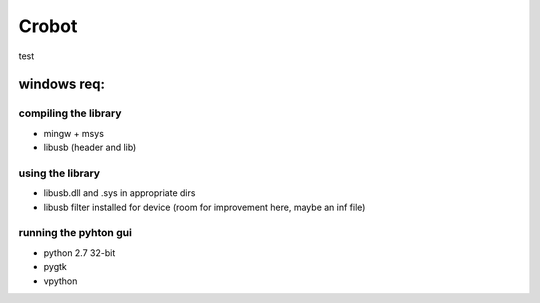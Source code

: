 Crobot
======
test

windows req:
------------

compiling the library
~~~~~~~~~~~~~~~~~~~~~
- mingw + msys
- libusb (header and lib)

using the library
~~~~~~~~~~~~~~~~~
- libusb.dll and .sys in appropriate dirs
- libusb filter installed for device (room for improvement here, maybe an inf file)

running the pyhton gui
~~~~~~~~~~~~~~~~~~~~~~
- python 2.7 32-bit
- pygtk
- vpython

